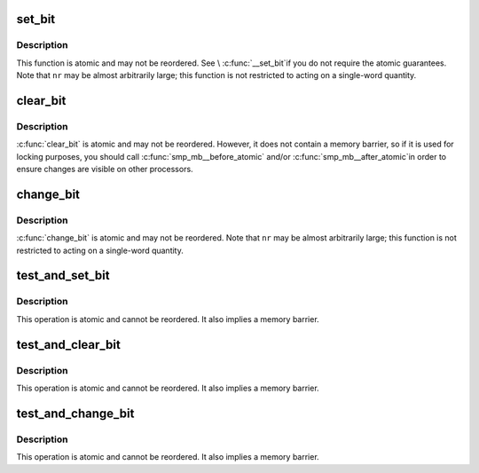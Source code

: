 .. -*- coding: utf-8; mode: rst -*-
.. src-file: arch/m32r/include/asm/bitops.h

.. _`set_bit`:

set_bit
=======

.. c:function:: void set_bit(int nr, volatile void *addr)

    Atomically set a bit in memory

    :param int nr:
        the bit to set

    :param volatile void \*addr:
        the address to start counting from

.. _`set_bit.description`:

Description
-----------

This function is atomic and may not be reordered.  See \\ :c:func:`__set_bit`\ 
if you do not require the atomic guarantees.
Note that \ ``nr``\  may be almost arbitrarily large; this function is not
restricted to acting on a single-word quantity.

.. _`clear_bit`:

clear_bit
=========

.. c:function:: void clear_bit(int nr, volatile void *addr)

    Clears a bit in memory

    :param int nr:
        Bit to clear

    :param volatile void \*addr:
        Address to start counting from

.. _`clear_bit.description`:

Description
-----------

\ :c:func:`clear_bit`\  is atomic and may not be reordered.  However, it does
not contain a memory barrier, so if it is used for locking purposes,
you should call \ :c:func:`smp_mb__before_atomic`\  and/or \ :c:func:`smp_mb__after_atomic`\ 
in order to ensure changes are visible on other processors.

.. _`change_bit`:

change_bit
==========

.. c:function:: void change_bit(int nr, volatile void *addr)

    Toggle a bit in memory

    :param int nr:
        Bit to clear

    :param volatile void \*addr:
        Address to start counting from

.. _`change_bit.description`:

Description
-----------

\ :c:func:`change_bit`\  is atomic and may not be reordered.
Note that \ ``nr``\  may be almost arbitrarily large; this function is not
restricted to acting on a single-word quantity.

.. _`test_and_set_bit`:

test_and_set_bit
================

.. c:function:: int test_and_set_bit(int nr, volatile void *addr)

    Set a bit and return its old value

    :param int nr:
        Bit to set

    :param volatile void \*addr:
        Address to count from

.. _`test_and_set_bit.description`:

Description
-----------

This operation is atomic and cannot be reordered.
It also implies a memory barrier.

.. _`test_and_clear_bit`:

test_and_clear_bit
==================

.. c:function:: int test_and_clear_bit(int nr, volatile void *addr)

    Clear a bit and return its old value

    :param int nr:
        Bit to set

    :param volatile void \*addr:
        Address to count from

.. _`test_and_clear_bit.description`:

Description
-----------

This operation is atomic and cannot be reordered.
It also implies a memory barrier.

.. _`test_and_change_bit`:

test_and_change_bit
===================

.. c:function:: int test_and_change_bit(int nr, volatile void *addr)

    Change a bit and return its old value

    :param int nr:
        Bit to set

    :param volatile void \*addr:
        Address to count from

.. _`test_and_change_bit.description`:

Description
-----------

This operation is atomic and cannot be reordered.
It also implies a memory barrier.

.. This file was automatic generated / don't edit.


